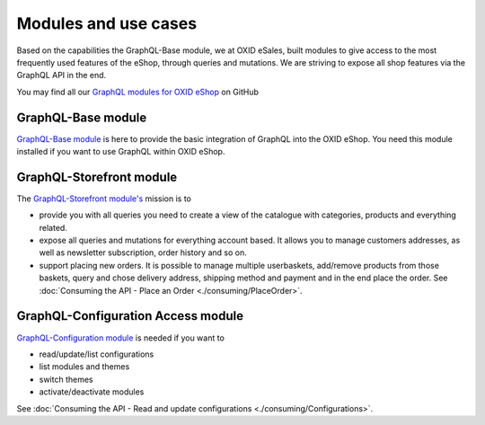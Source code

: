 Modules and use cases
=====================

Based on the capabilities the GraphQL-Base module, we at OXID eSales, built
modules to give access to the most frequently used features
of the eShop, through queries and mutations. We are striving to expose all shop features via the GraphQL
API in the end.

You may find all our `GraphQL modules for OXID eShop <https://github.com/OXID-eSales?q=graphql>`_ on GitHub

GraphQL-Base module
-------------------

`GraphQL-Base module <https://github.com/OXID-eSales/graphql-base-module>`_ is here
to provide the basic integration of GraphQL into the OXID eShop. You need this module
installed if you want to use GraphQL within OXID eShop.

GraphQL-Storefront module
-------------------------

The `GraphQL-Storefront module's <https://github.com/OXID-eSales/graphql-storefront-module>`_
mission is to

* provide you with all queries you need to create a view of the catalogue with categories, products
  and everything related.
* expose all queries and mutations for everything account based. It allows you to manage customers
  addresses, as well as newsletter subscription, order history and so on.
* support placing new orders. It is possible to manage multiple userbaskets, add/remove products
  from those baskets, query and chose delivery address, shipping method and payment and in the end
  place the order. See :doc:`Consuming the API - Place an Order <./consuming/PlaceOrder>`.

GraphQL-Configuration Access module
-----------------------------------

`GraphQL-Configuration module <https://github.com/OXID-eSales/graphql-configuration-access/>`_
is needed if you want to

* read/update/list configurations
* list modules and themes
* switch themes
* activate/deactivate modules

See :doc:`Consuming the API - Read and update configurations <./consuming/Configurations>`.
